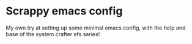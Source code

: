 * Scrappy emacs config
 My own try at setting up some minimal emacs config, with the help and base of the system crafter efs series!
